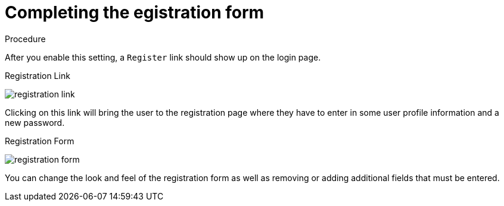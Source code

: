 [id="_{context}"]
= Completing the egistration form 

.Procedure

After you enable this setting, a `Register` link should show up on the login page.

.Registration Link
image:{project_images}/registration-link.png[]

Clicking on this link will bring the user to the registration page where they have to enter in some user profile information
and a new password.

.Registration Form
image:{project_images}/registration-form.png[]

You can change the look and feel of the registration form as well as removing or adding additional fields that must be entered.
